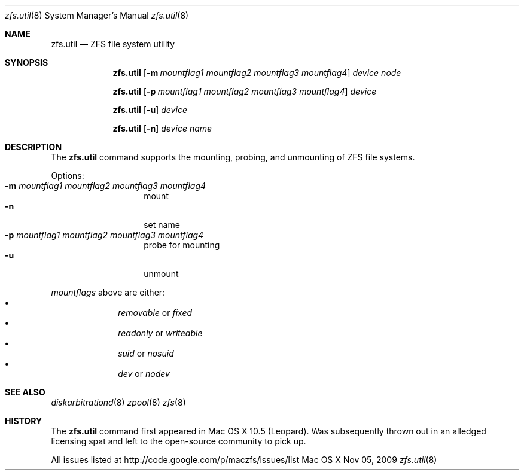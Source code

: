 '\" te
.\" Copyright (c) 2007 Apple Inc. All rights reserved.
.\" Use is subject to license terms stated below.
.\"
.\" The contents of this file are subject to the terms of the
.\" Common Development and Distribution License v. 1.0 (the "License").
.\" You may not use this file except in compliance with the License.
.\"
.\" You can obtain a copy of the license at usr/src/OPENSOLARIS.LICENSE
.\" or http://www.opensolaris.org/os/licensing <http://www.opensolaris.org/os/licensing> .
.\" See the License for the specific language governing permissions
.\" and limitations under the License.
.\"
.\" THIS SOFTWARE IS PROVIDED BY APPLE AND ITS CONTRIBUTORS "AS IS" AND
.\" ANY EXPRESS OR IMPLIED WARRANTIES, INCLUDING, BUT NOT LIMITED TO, THE
.\" IMPLIED WARRANTIES OF MERCHANTABILITY AND FITNESS FOR A PARTICULAR
.\" PURPOSE ARE DISCLAIMED. IN NO EVENT SHALL APPLE OR ITS CONTRIBUTORS BE
.\" LIABLE FOR ANY DIRECT, INDIRECT, INCIDENTAL, SPECIAL, EXEMPLARY, OR
.\" CONSEQUENTIAL DAMAGES (INCLUDING, BUT NOT LIMITED TO, PROCUREMENT OF
.\" SUBSTITUTE GOODS OR SERVICES; LOSS OF USE, DATA, OR PROFITS; OR BUSINESS
.\" INTERRUPTION) HOWEVER CAUSED AND ON ANY THEORY OF LIABILITY, WHETHER IN
.\" CONTRACT, STRICT LIABILITY, OR TORT (INCLUDING NEGLIGENCE OR OTHERWISE)
.\" ARISING IN ANY WAY OUT OF THE USE OF THIS SOFTWARE, EVEN IF ADVISED OF
.\" THE POSSIBILITY OF SUCH DAMAGE.

.Dd Nov 05, 2009
.Dt zfs.util 8 
.Os "Mac OS X"
.Sh NAME
.Nm zfs.util
.Nd ZFS file system utility
.Sh SYNOPSIS
.Nm
.Op Fl m Ar mountflag1 mountflag2 mountflag3 mountflag4
.Ar device node
.Pp
.Nm
.Op Fl p Ar mountflag1 mountflag2 mountflag3 mountflag4
.Ar device
.Pp
.Nm
.Op Fl u 
.Ar device
.Pp
.Nm
.Op Fl n
.Ar device name
.Sh DESCRIPTION
The
.Nm
command supports the mounting, probing, and unmounting of ZFS file systems.
.Pp
Options:
.Bl -tag -compact -offset indent
.It Fl m Ar mountflag1 mountflag2 mountflag3 mountflag4
mount
.It Fl n 
set name
.It Fl p Ar mountflag1 mountflag2 mountflag3 mountflag4
probe for mounting
.It Fl u 
unmount
.El
.Pp
.Ar mountflags 
above are either:
.Bl -bullet -compact -offset indent
.It
.Ar removable 
or
.Ar fixed
.It
.Ar readonly
or
.Ar writeable  
.It
.Ar suid
or
.Ar nosuid  
.It
.Ar dev
or
.Ar nodev
.El
.Sh SEE ALSO 
.Xr diskarbitrationd 8
.Xr zpool 8
.Xr zfs 8
.Sh HISTORY
The
.Nm
command first appeared in Mac OS X 10.5 (Leopard).
Was subsequently thrown out in an alledged licensing spat and
left to the open-source community to pick up.

.SH BUGS
.sp
.LP
All issues listed at http://code.google.com/p/maczfs/issues/list
